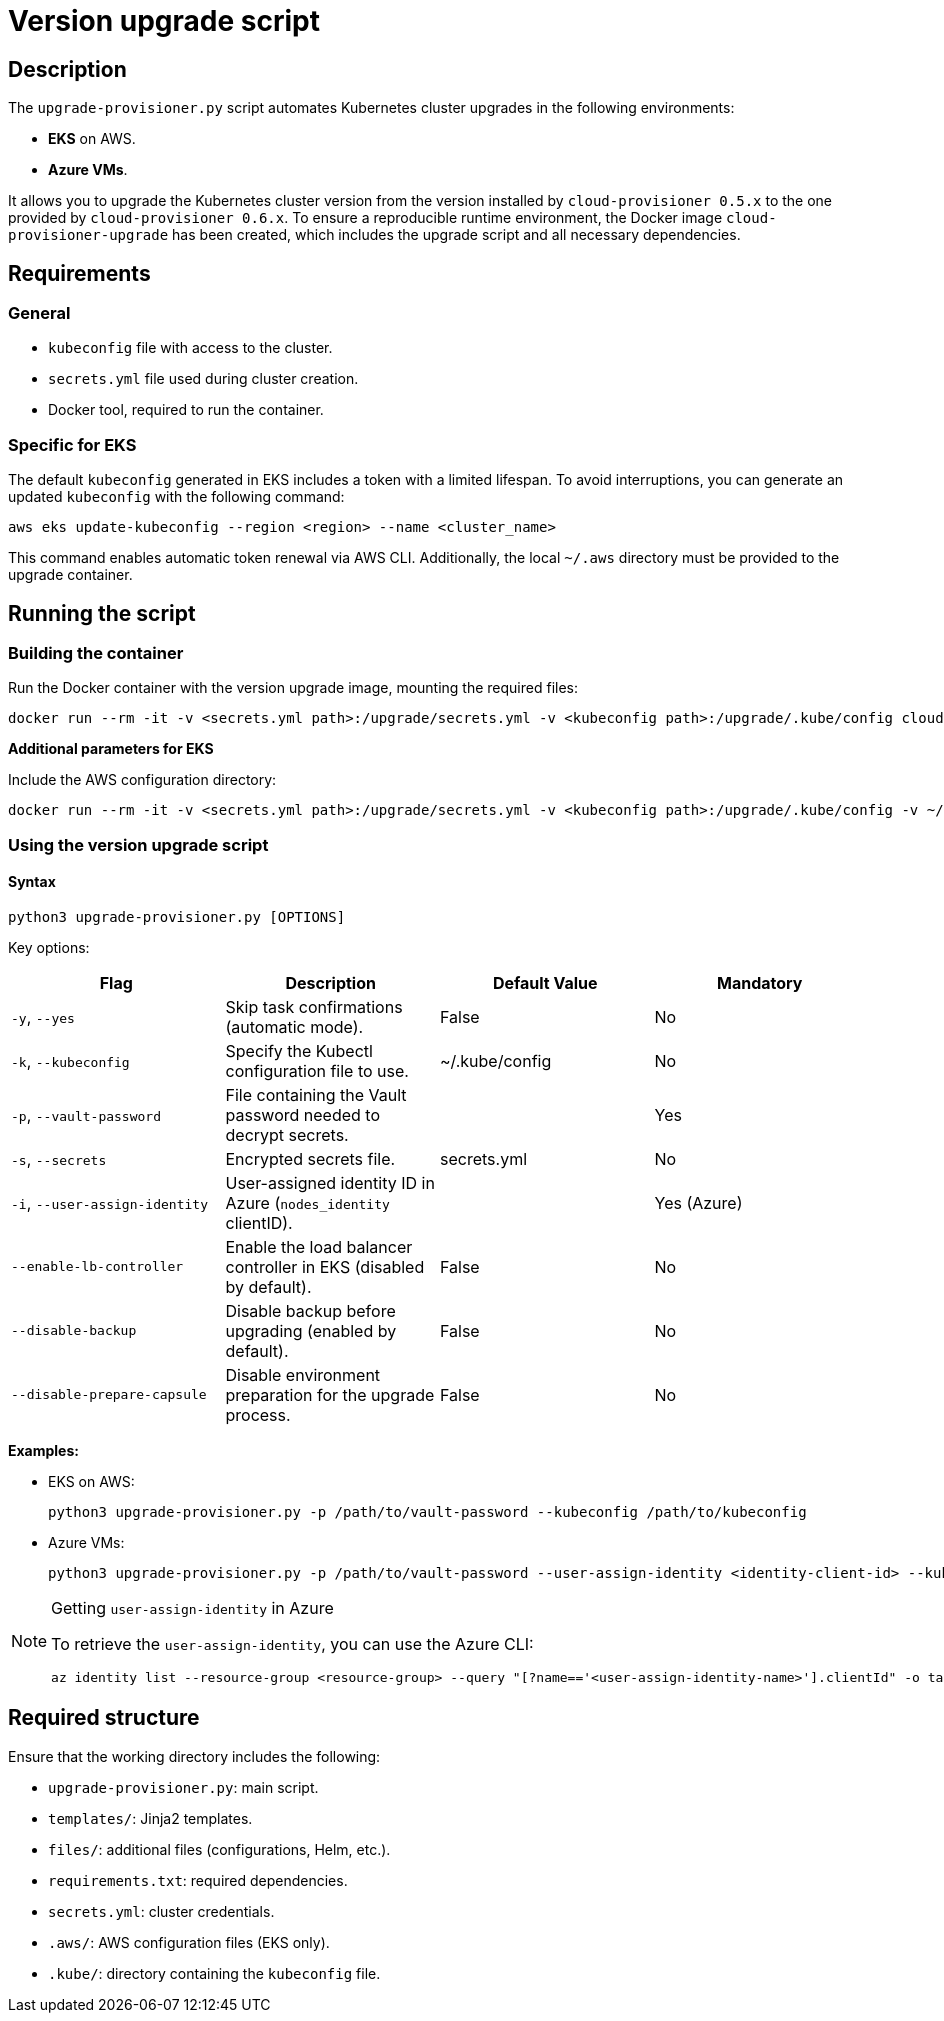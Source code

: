 = Version upgrade script

== Description

The `upgrade-provisioner.py` script automates Kubernetes cluster upgrades in the following environments:

- *EKS* on AWS.
- *Azure VMs*.

It allows you to upgrade the Kubernetes cluster version from the version installed by `cloud-provisioner 0.5.x` to the one provided by `cloud-provisioner 0.6.x`. To ensure a reproducible runtime environment, the Docker image `cloud-provisioner-upgrade` has been created, which includes the upgrade script and all necessary dependencies.

== Requirements

=== General

* `kubeconfig` file with access to the cluster.
* `secrets.yml` file used during cluster creation.
* Docker tool, required to run the container.

=== Specific for EKS

The default `kubeconfig` generated in EKS includes a token with a limited lifespan. To avoid interruptions, you can generate an updated `kubeconfig` with the following command:

[source,bash]
----
aws eks update-kubeconfig --region <region> --name <cluster_name>
----

This command enables automatic token renewal via AWS CLI. Additionally, the local `~/.aws` directory must be provided to the upgrade container.

== Running the script

=== Building the container

Run the Docker container with the version upgrade image, mounting the required files:

[source,bash]
----
docker run --rm -it -v <secrets.yml path>:/upgrade/secrets.yml -v <kubeconfig path>:/upgrade/.kube/config cloud-provisioner-upgrade:x.x.x
----

*Additional parameters for EKS*

Include the AWS configuration directory:

[source,bash]
----
docker run --rm -it -v <secrets.yml path>:/upgrade/secrets.yml -v <kubeconfig path>:/upgrade/.kube/config -v ~/.aws:/upgrade/.aws cloud-provisioner-upgrade:x.x.x
----

=== Using the version upgrade script

==== Syntax

[source,bash]
----
python3 upgrade-provisioner.py [OPTIONS]
----

Key options:

|===
| Flag | Description | Default Value | Mandatory

| `-y`, `--yes`
| Skip task confirmations (automatic mode).
| False
| No

| `-k`, `--kubeconfig`
| Specify the Kubectl configuration file to use.
| ~/.kube/config
| No

| `-p`, `--vault-password`
| File containing the Vault password needed to decrypt secrets.
|
| Yes

| `-s`, `--secrets`
| Encrypted secrets file.
| secrets.yml
| No

| `-i`, `--user-assign-identity`
| User-assigned identity ID in Azure (`nodes_identity` clientID).
|
| Yes (Azure)

| `--enable-lb-controller`
| Enable the load balancer controller in EKS (disabled by default).
| False
| No

| `--disable-backup`
| Disable backup before upgrading (enabled by default).
| False
| No

| `--disable-prepare-capsule`
| Disable environment preparation for the upgrade process.
| False
| No
|===

*Examples:*

* EKS on AWS:
+
[source,bash]
----
python3 upgrade-provisioner.py -p /path/to/vault-password --kubeconfig /path/to/kubeconfig
----

* Azure VMs:
+
[source,bash]
----
python3 upgrade-provisioner.py -p /path/to/vault-password --user-assign-identity <identity-client-id> --kubeconfig /path/to/kubeconfig
----

[NOTE]
.Getting `user-assign-identity` in Azure
====
To retrieve the `user-assign-identity`, you can use the Azure CLI:

[source,bash]
----
az identity list --resource-group <resource-group> --query "[?name=='<user-assign-identity-name>'].clientId" -o table
----

====

== Required structure

Ensure that the working directory includes the following:

* `upgrade-provisioner.py`: main script.
* `templates/`: Jinja2 templates.
* `files/`: additional files (configurations, Helm, etc.).
* `requirements.txt`: required dependencies.
* `secrets.yml`: cluster credentials.  
* `.aws/`: AWS configuration files (EKS only).
* `.kube/`: directory containing the `kubeconfig` file.

